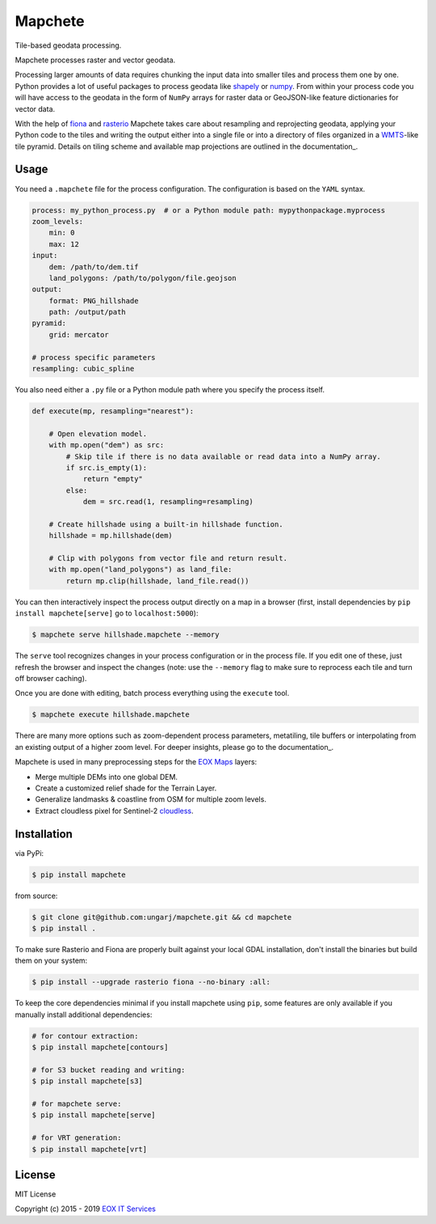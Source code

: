 ========
Mapchete
========

Tile-based geodata processing.

.. image:: https://badge.fury.io/py/mapchete.svg
    :target: https://badge.fury.io/py/mapchete

.. image:: https://travis-ci.org/ungarj/mapchete.svg?branch=master
    :target: https://travis-ci.org/ungarj/mapchete

.. image:: https://coveralls.io/repos/github/ungarj/mapchete/badge.svg?branch=master
    :target: https://coveralls.io/github/ungarj/mapchete?branch=master

.. image:: https://readthedocs.org/projects/mapchete/badge/?version=latest
    :target: http://mapchete.readthedocs.io/en/latest/?badge=latest
    :alt: Documentation Status

.. image:: https://img.shields.io/pypi/pyversions/mapchete.svg
    :target: https://pypi.python.org/pypi/mapchete

Mapchete processes raster and vector geodata.

Processing larger amounts of data requires chunking the input data into smaller tiles
and process them one by one. Python provides a lot of useful packages to process geodata
like shapely_ or numpy_. From within your process code you will have access to the geodata
in the form of ``NumPy`` arrays for raster data or GeoJSON-like feature dictionaries for
vector data.

With the help of fiona_ and rasterio_ Mapchete takes care about resampling and
reprojecting geodata, applying your Python code to the tiles and writing the output either
into a single file or into a directory of files organized in a WMTS_-like tile pyramid.
Details on tiling scheme and available map projections are outlined in the documentation_.

.. _shapely: http://toblerity.org/shapely/
.. _numpy: http://www.numpy.org/
.. _fiona: https://github.com/Toblerity/Fiona
.. _rasterio: https://github.com/mapbox/rasterio/
.. _WMTS: https://en.wikipedia.org/wiki/Web_Map_Tile_Service
.. _documentation: https://mapchete.readthedocs.io/en/latest/tiling.html


-----
Usage
-----

You need a ``.mapchete`` file for the process configuration. The configuration is based
on the ``YAML`` syntax.

.. code-block:: yaml

    process: my_python_process.py  # or a Python module path: mypythonpackage.myprocess
    zoom_levels:
        min: 0
        max: 12
    input:
        dem: /path/to/dem.tif
        land_polygons: /path/to/polygon/file.geojson
    output:
        format: PNG_hillshade
        path: /output/path
    pyramid:
        grid: mercator

    # process specific parameters
    resampling: cubic_spline


You also need either a ``.py`` file or a Python module path where you specify the process
itself.

.. code-block:: python

    def execute(mp, resampling="nearest"):

        # Open elevation model.
        with mp.open("dem") as src:
            # Skip tile if there is no data available or read data into a NumPy array.
            if src.is_empty(1):
                return "empty"
            else:
                dem = src.read(1, resampling=resampling)

        # Create hillshade using a built-in hillshade function.
        hillshade = mp.hillshade(dem)

        # Clip with polygons from vector file and return result.
        with mp.open("land_polygons") as land_file:
            return mp.clip(hillshade, land_file.read())


You can then interactively inspect the process output directly on a map in a
browser (first, install dependencies by ``pip install mapchete[serve]`` go to
``localhost:5000``):

.. code-block:: shell

    $ mapchete serve hillshade.mapchete --memory


The ``serve`` tool recognizes changes in your process configuration or in the
process file. If you edit one of these, just refresh the browser and inspect the
changes (note: use the ``--memory`` flag to make sure to reprocess each tile and
turn off browser caching).

Once you are done with editing, batch process everything using the ``execute``
tool.

.. code-block:: shell

    $ mapchete execute hillshade.mapchete


There are many more options such as zoom-dependent process parameters, metatiling, tile
buffers or interpolating from an existing output of a higher zoom level. For deeper
insights, please go to the documentation_.

.. _documentation: http://mapchete.readthedocs.io/en/latest/index.html

Mapchete is used in many preprocessing steps for the `EOX Maps`_ layers:

* Merge multiple DEMs into one global DEM.
* Create a customized relief shade for the Terrain Layer.
* Generalize landmasks & coastline from OSM for multiple zoom levels.
* Extract cloudless pixel for Sentinel-2 cloudless_.

.. _cloudless: https://cloudless.eox.at/
.. _`EOX Maps`: http://maps.eox.at/


------------
Installation
------------

via PyPi:

.. code-block:: shell

    $ pip install mapchete


from source:

.. code-block:: shell

    $ git clone git@github.com:ungarj/mapchete.git && cd mapchete
    $ pip install .



To make sure Rasterio and Fiona are properly built against your local GDAL installation,
don't install the binaries but build them on your system:

.. code-block:: shell

    $ pip install --upgrade rasterio fiona --no-binary :all:


To keep the core dependencies minimal if you install mapchete using ``pip``, some features
are only available if you manually install additional dependencies:

.. code-block:: shell

    # for contour extraction:
    $ pip install mapchete[contours]

    # for S3 bucket reading and writing:
    $ pip install mapchete[s3]

    # for mapchete serve:
    $ pip install mapchete[serve]

    # for VRT generation:
    $ pip install mapchete[vrt]


-------
License
-------

MIT License

Copyright (c) 2015 - 2019 `EOX IT Services`_

.. _`EOX IT Services`: https://eox.at/
